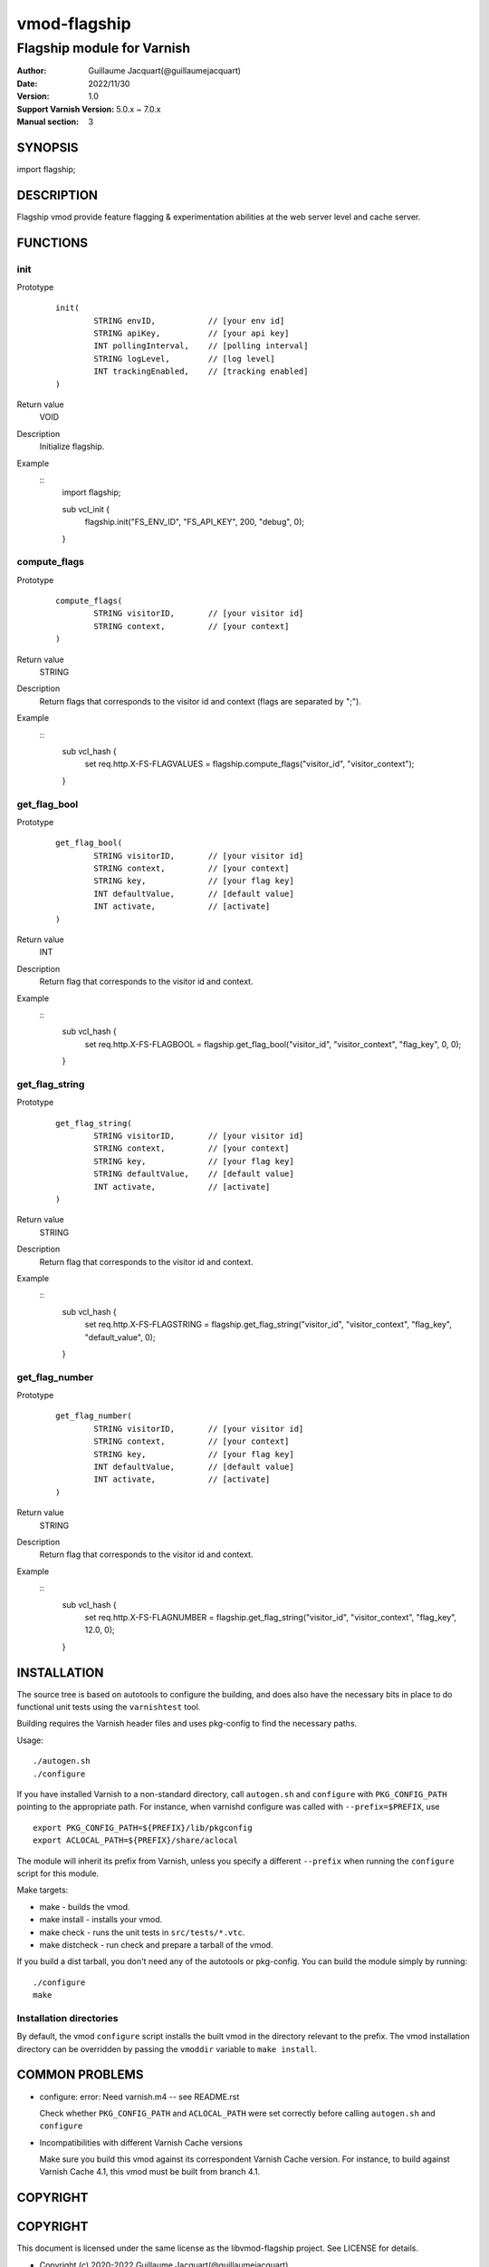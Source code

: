 ============
vmod-flagship
============

-------------------------------
Flagship module for Varnish 
-------------------------------

:Author: Guillaume Jacquart(@guillaumejacquart)
:Date: 2022/11/30
:Version: 1.0
:Support Varnish Version: 5.0.x ~ 7.0.x
:Manual section: 3

SYNOPSIS
========

import flagship;

DESCRIPTION
===========

Flagship vmod provide feature flagging & experimentation abilities at the web server level and cache server.

FUNCTIONS
=========

init
-----

Prototype
        ::

                init(
                        STRING envID,           // [your env id]
                        STRING apiKey,          // [your api key]
                        INT pollingInterval,    // [polling interval]
                        STRING logLevel,        // [log level]
                        INT trackingEnabled,    // [tracking enabled]
                )
Return value
	VOID
Description
	Initialize flagship.
Example
        ::
                import flagship;

                sub vcl_init {
                        flagship.init("FS_ENV_ID", "FS_API_KEY", 200, "debug", 0);
                }
compute_flags
-----

Prototype
        ::

                compute_flags(
                        STRING visitorID,       // [your visitor id]
                        STRING context,         // [your context]
                )
Return value
	STRING
Description
	Return flags that corresponds to the visitor id and context (flags are separated by ";").
Example
        ::
                sub vcl_hash {
                        set req.http.X-FS-FLAGVALUES = flagship.compute_flags("visitor_id", "visitor_context");
                }
get_flag_bool
-----

Prototype
        ::

                get_flag_bool(
                        STRING visitorID,       // [your visitor id]
                        STRING context,         // [your context]
                        STRING key,             // [your flag key]
                        INT defaultValue,       // [default value]
                        INT activate,           // [activate]
                )
Return value
	INT
Description
	Return flag that corresponds to the visitor id and context.
Example
        ::
                sub vcl_hash {
                        set req.http.X-FS-FLAGBOOL = flagship.get_flag_bool("visitor_id", "visitor_context", "flag_key", 0, 0);
                }
get_flag_string
-----

Prototype
        ::

                get_flag_string(
                        STRING visitorID,       // [your visitor id]
                        STRING context,         // [your context]
                        STRING key,             // [your flag key]
                        STRING defaultValue,    // [default value]
                        INT activate,           // [activate]
                )
Return value
	STRING
Description
	Return flag that corresponds to the visitor id and context.
Example
        ::
                sub vcl_hash {
                        set req.http.X-FS-FLAGSTRING = flagship.get_flag_string("visitor_id", "visitor_context", "flag_key", "default_value", 0);
                }
get_flag_number
-----

Prototype
        ::

                get_flag_number(
                        STRING visitorID,       // [your visitor id]
                        STRING context,         // [your context]
                        STRING key,             // [your flag key]
                        INT defaultValue,       // [default value]
                        INT activate,           // [activate]
                )
Return value
	STRING
Description
	Return flag that corresponds to the visitor id and context.
Example
        ::
                sub vcl_hash {
                        set req.http.X-FS-FLAGNUMBER = flagship.get_flag_string("visitor_id", "visitor_context", "flag_key", 12.0, 0);
                }
INSTALLATION
============

The source tree is based on autotools to configure the building, and
does also have the necessary bits in place to do functional unit tests
using the ``varnishtest`` tool.

Building requires the Varnish header files and uses pkg-config to find
the necessary paths.

Usage::

 ./autogen.sh
 ./configure

If you have installed Varnish to a non-standard directory, call
``autogen.sh`` and ``configure`` with ``PKG_CONFIG_PATH`` pointing to
the appropriate path. For instance, when varnishd configure was called
with ``--prefix=$PREFIX``, use

::

 export PKG_CONFIG_PATH=${PREFIX}/lib/pkgconfig
 export ACLOCAL_PATH=${PREFIX}/share/aclocal

The module will inherit its prefix from Varnish, unless you specify a
different ``--prefix`` when running the ``configure`` script for this
module.

Make targets:

* make - builds the vmod.
* make install - installs your vmod.
* make check - runs the unit tests in ``src/tests/*.vtc``.
* make distcheck - run check and prepare a tarball of the vmod.

If you build a dist tarball, you don't need any of the autotools or
pkg-config. You can build the module simply by running::

 ./configure
 make


Installation directories
------------------------

By default, the vmod ``configure`` script installs the built vmod in the
directory relevant to the prefix. The vmod installation directory can be
overridden by passing the ``vmoddir`` variable to ``make install``.


COMMON PROBLEMS
===============

* configure: error: Need varnish.m4 -- see README.rst

  Check whether ``PKG_CONFIG_PATH`` and ``ACLOCAL_PATH`` were set correctly
  before calling ``autogen.sh`` and ``configure``

* Incompatibilities with different Varnish Cache versions

  Make sure you build this vmod against its correspondent Varnish Cache version.
  For instance, to build against Varnish Cache 4.1, this vmod must be built from
  branch 4.1.

COPYRIGHT
===================

COPYRIGHT
=============

This document is licensed under the same license as the
libvmod-flagship project. See LICENSE for details.

* Copyright (c) 2020-2022 Guillaume Jacquart(@guillaumejacquart)

File layout and configuration based on libvmod-example

* Copyright (c) 2011 Varnish Software AS
* https://github.com/varnishcache/libvmod-example/
* https://github.com/varnishcache/libvmod-example/blob/master/LICENSE
